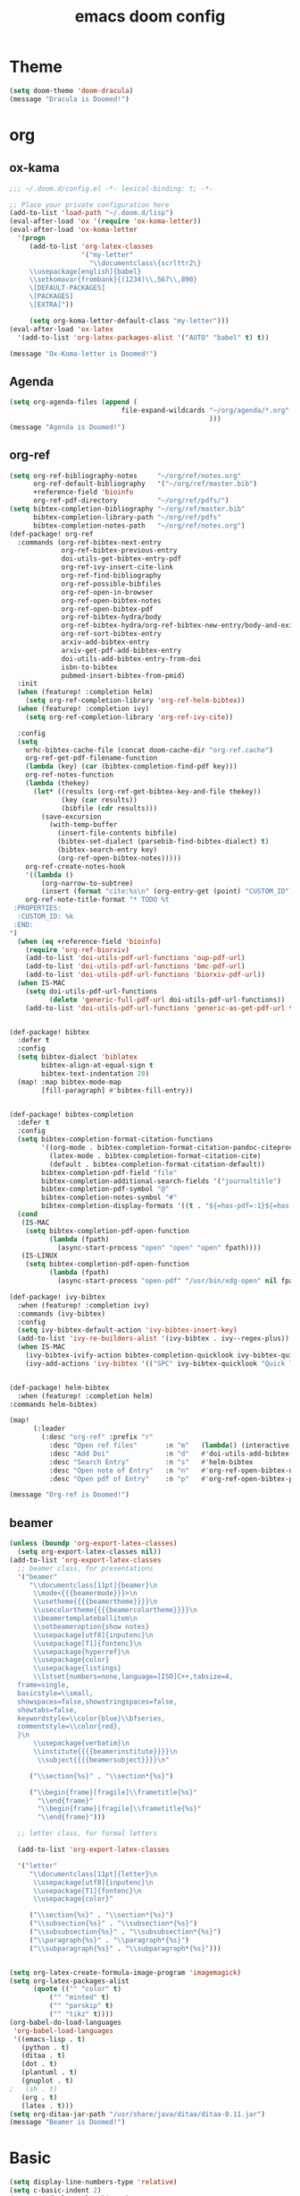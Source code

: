 #+TITLE: emacs doom config
#+PROPERTY: header-args  :results silent :tangle ../../dots/emacs/.config/doom/config.el :mkdirp yes
* Theme
#+BEGIN_SRC emacs-lisp
(setq doom-theme 'doom-dracula)
(message "Dracula is Doomed!")
#+END_SRC
* org
** ox-kama
#+BEGIN_SRC emacs-lisp
;;; ~/.doom.d/config.el -*- lexical-binding: t; -*-

;; Place your private configuration here
(add-to-list 'load-path "~/.doom.d/lisp")
(eval-after-load 'ox '(require 'ox-koma-letter))
(eval-after-load 'ox-koma-letter
  '(progn
     (add-to-list 'org-latex-classes
                  '("my-letter"
                    "\\documentclass\{scrlttr2\}
     \\usepackage[english]{babel}
     \\setkomavar{frombank}{(1234)\\,567\\,890}
     \[DEFAULT-PACKAGES]
     \[PACKAGES]
     \[EXTRA]"))

     (setq org-koma-letter-default-class "my-letter")))
(eval-after-load 'ox-latex
  '(add-to-list 'org-latex-packages-alist '("AUTO" "babel" t) t))

(message "Ox-Koma-letter is Doomed!")

#+END_SRC
** Agenda
#+BEGIN_SRC emacs-lisp
(setq org-agenda-files (append (
                            file-expand-wildcards "~/org/agenda/*.org"
                                                  )))
(message "Agenda is Doomed!")

#+END_SRC
** org-ref
#+BEGIN_SRC emacs-lisp
(setq org-ref-bibliography-notes     "~/org/ref/notes.org"
      org-ref-default-bibliography   '("~/org/ref/master.bib")
      +reference-field 'bioinfo
      org-ref-pdf-directory          "~/org/ref/pdfs/")
(setq bibtex-completion-bibliography "~/org/ref/master.bib"
      bibtex-completion-library-path "~/org/ref/pdfs"
      bibtex-completion-notes-path   "~/org/ref/notes.org")
(def-package! org-ref
  :commands (org-ref-bibtex-next-entry
             org-ref-bibtex-previous-entry
             doi-utils-get-bibtex-entry-pdf
             org-ref-ivy-insert-cite-link
             org-ref-find-bibliography
             org-ref-possible-bibfiles
             org-ref-open-in-browser
             org-ref-open-bibtex-notes
             org-ref-open-bibtex-pdf
             org-ref-bibtex-hydra/body
             org-ref-bibtex-hydra/org-ref-bibtex-new-entry/body-and-exit
             org-ref-sort-bibtex-entry
             arxiv-add-bibtex-entry
             arxiv-get-pdf-add-bibtex-entry
             doi-utils-add-bibtex-entry-from-doi
             isbn-to-bibtex
             pubmed-insert-bibtex-from-pmid)
  :init
  (when (featurep! :completion helm)
    (setq org-ref-completion-library 'org-ref-helm-bibtex))
  (when (featurep! :completion ivy)
    (setq org-ref-completion-library 'org-ref-ivy-cite))

  :config
  (setq
    orhc-bibtex-cache-file (concat doom-cache-dir "org-ref.cache")
    org-ref-get-pdf-filename-function
    (lambda (key) (car (bibtex-completion-find-pdf key)))
    org-ref-notes-function
    (lambda (thekey)
      (let* ((results (org-ref-get-bibtex-key-and-file thekey))
             (key (car results))
             (bibfile (cdr results)))
        (save-excursion
          (with-temp-buffer
            (insert-file-contents bibfile)
            (bibtex-set-dialect (parsebib-find-bibtex-dialect) t)
            (bibtex-search-entry key)
            (org-ref-open-bibtex-notes)))))
    org-ref-create-notes-hook
    '((lambda ()
        (org-narrow-to-subtree)
        (insert (format "cite:%s\n" (org-entry-get (point) "CUSTOM_ID")))))
    org-ref-note-title-format "* TODO %t
 :PROPERTIES:
  :CUSTOM_ID: %k
 :END:
")
  (when (eq +reference-field 'bioinfo)
    (require 'org-ref-biorxiv)
    (add-to-list 'doi-utils-pdf-url-functions 'oup-pdf-url)
    (add-to-list 'doi-utils-pdf-url-functions 'bmc-pdf-url)
    (add-to-list 'doi-utils-pdf-url-functions 'biorxiv-pdf-url))
  (when IS-MAC
    (setq doi-utils-pdf-url-functions
          (delete 'generic-full-pdf-url doi-utils-pdf-url-functions))
    (add-to-list 'doi-utils-pdf-url-functions 'generic-as-get-pdf-url t)))


(def-package! bibtex
  :defer t
  :config
  (setq bibtex-dialect 'biblatex
        bibtex-align-at-equal-sign t
        bibtex-text-indentation 20)
  (map! :map bibtex-mode-map
        [fill-paragraph] #'bibtex-fill-entry))


(def-package! bibtex-completion
  :defer t
  :config
  (setq bibtex-completion-format-citation-functions
        '((org-mode . bibtex-completion-format-citation-pandoc-citeproc)
          (latex-mode . bibtex-completion-format-citation-cite)
          (default . bibtex-completion-format-citation-default))
        bibtex-completion-pdf-field "file"
        bibtex-completion-additional-search-fields '("journaltitle")
        bibtex-completion-pdf-symbol "@"
        bibtex-completion-notes-symbol "#"
        bibtex-completion-display-formats '((t . "${=has-pdf=:1}${=has-note=:1} ${author:20} ${journaltitle:10} ${year:4} ${title:*} ${=type=:3}")))
  (cond
   (IS-MAC
    (setq bibtex-completion-pdf-open-function
          (lambda (fpath)
            (async-start-process "open" "open" "open" fpath))))
   (IS-LINUX
    (setq bibtex-completion-pdf-open-function
          (lambda (fpath)
            (async-start-process "open-pdf" "/usr/bin/xdg-open" nil fpath))))))

(def-package! ivy-bibtex
  :when (featurep! :completion ivy)
  :commands (ivy-bibtex)
  :config
  (setq ivy-bibtex-default-action 'ivy-bibtex-insert-key)
  (add-to-list 'ivy-re-builders-alist '(ivy-bibtex . ivy--regex-plus))
  (when IS-MAC
    (ivy-bibtex-ivify-action bibtex-completion-quicklook ivy-bibtex-quicklook)
    (ivy-add-actions 'ivy-bibtex '(("SPC" ivy-bibtex-quicklook "Quick look")))))


(def-package! helm-bibtex
  :when (featurep! :completion helm)
:commands helm-bibtex)

(map!
      (:leader
        (:desc "org-ref" :prefix "r"
          :desc "Open ref files"       :n "m"   (lambda() (interactive)(find-file "~/org/ref/master.bib"))
          :desc "Add Doi"              :n "d"   #'doi-utils-add-bibtex-entry-from-doi
          :desc "Search Entry"         :n "s"   #'helm-bibtex
          :desc "Open note of Entry"   :n "n"   #'org-ref-open-bibtex-notes
          :desc "Open pdf of Entry"    :n "p"   #'org-ref-open-bibtex-pdf)))

(message "Org-ref is Doomed!")

#+END_SRC
** beamer
#+BEGIN_SRC emacs-lisp
(unless (boundp 'org-export-latex-classes)
  (setq org-export-latex-classes nil))
(add-to-list 'org-export-latex-classes
  ;; beamer class, for presentations
  '("beamer"
     "\\documentclass[11pt]{beamer}\n
      \\mode<{{{beamermode}}}>\n
      \\usetheme{{{{beamertheme}}}}\n
      \\usecolortheme{{{{beamercolortheme}}}}\n
      \\beamertemplateballitem\n
      \\setbeameroption{show notes}
      \\usepackage[utf8]{inputenc}\n
      \\usepackage[T1]{fontenc}\n
      \\usepackage{hyperref}\n
      \\usepackage{color}
      \\usepackage{listings}
      \\lstset{numbers=none,language=[ISO]C++,tabsize=4,
  frame=single,
  basicstyle=\\small,
  showspaces=false,showstringspaces=false,
  showtabs=false,
  keywordstyle=\\color{blue}\\bfseries,
  commentstyle=\\color{red},
  }\n
      \\usepackage{verbatim}\n
      \\institute{{{{beamerinstitute}}}}\n
       \\subject{{{{beamersubject}}}}\n"

     ("\\section{%s}" . "\\section*{%s}")

     ("\\begin{frame}[fragile]\\frametitle{%s}"
       "\\end{frame}"
       "\\begin{frame}[fragile]\\frametitle{%s}"
       "\\end{frame}")))

  ;; letter class, for formal letters

  (add-to-list 'org-export-latex-classes

  '("letter"
     "\\documentclass[11pt]{letter}\n
      \\usepackage[utf8]{inputenc}\n
      \\usepackage[T1]{fontenc}\n
      \\usepackage{color}"

     ("\\section{%s}" . "\\section*{%s}")
     ("\\subsection{%s}" . "\\subsection*{%s}")
     ("\\subsubsection{%s}" . "\\subsubsection*{%s}")
     ("\\paragraph{%s}" . "\\paragraph*{%s}")
     ("\\subparagraph{%s}" . "\\subparagraph*{%s}")))


(setq org-latex-create-formula-image-program 'imagemagick)
(setq org-latex-packages-alist
      (quote (("" "color" t)
          ("" "minted" t)
          ("" "parskip" t)
          ("" "tikz" t))))
(org-babel-do-load-languages
 'org-babel-load-languages
 '((emacs-lisp . t)
   (python . t)
   (ditaa . t)
   (dot . t)
   (plantuml . t)
   (gnuplot . t)
;   (sh . t)
   (org . t)
   (latex . t)))
(setq org-ditaa-jar-path "/usr/share/java/ditaa/ditaa-0.11.jar")
(message "Beamer is Doomed!")

#+END_SRC
* Basic
#+BEGIN_SRC emacs-lisp
(setq display-line-numbers-type 'relative)
(setq c-basic-indent 2)
(setq c-default-style "linux")
(setq tab-width 2)
(setq-default indent-tabs-mode nil)
(setq display-line-numbers-mode t)

(message "Siavash is Doomed!")

#+END_SRC
* Email
#+BEGIN_SRC emacs-lisp
(add-to-list 'load-path "/usr/share/emacs/site-lisp/mu4e")
(after! mu4e
(def-package! mu4e-conversation
  :defer t
  )
(setq mu4e-get-mail-command "offlineimap -o -q")
 (setq mu4e-contexts
    `( ,(make-mu4e-context
          :name "staff"
          :enter-func (lambda () (mu4e-message "Entering Staff context"))
          :leave-func (lambda () (mu4e-message "Leaving Staff context"))
          ;; we match based on the contact-fields of the message
          :match-func (lambda (msg)
                        (when msg
                          (string= (mu4e-message-field msg :maildir) "/staff")))
          :vars '( ( user-mail-address      . "M.R.Katebzadeh@ed.ac.uk"  )
                   ( user-full-name         . "KATEBZADEH Siavash" )
                   ( mu4e-compose-signature .
                     (concat
                       "Best regards,\n"
                       "Siavash\n"))))
       ,(make-mu4e-context
          :name "gmail"
          :enter-func (lambda () (mu4e-message "Switch to the Gmail context"))
          ;; no leave-func
          ;; we match based on the maildir of the message
          ;; this matches maildir /Arkham and its sub-directories
          :match-func (lambda (msg)
                        (when msg
                          (string= (mu4e-message-field msg :maildir) "/gmail")))
          :vars '( ( user-mail-address       . "mr.katebzadeh@gmail.com" )
                   ( user-full-name          . "M. R. Siavash Katebzadeh" )
                   ( mu4e-compose-signature  .
                     (concat
                       "Best regards,\n"
                       "Siavash\n"))))

       ))
(defun mu4e-choose-signature ()
"Insert one of a number of sigs"
(interactive)
(let ((message-signature
    (mu4e-read-option "Signature:"
      '(("formal" .
	  (concat
	  "M. R. Siavash Katebzadeh\n"
	  "Ph.D. Student, The University of Edinburgh, UK\n"
	  "W: http://mr.katebzadeh.xyz\n"))
	 ("informal" .
	    "Siavash\n")))))
	    (message-insert-signature)))
(defun choose-msmtp-account ()
  "Choose account label to feed msmtp -a option based on From
header in Message buffer. This function must be added to
message-send-mail-hook for on-the-fly change of From address
before sending message since message-send-mail-hook is processed
right before sending message."
  (if (message-mail-p)
      (save-excursion
        (let*
            ((from (save-restriction
                     (message-narrow-to-headers)
                     (message-fetch-field "from")))
             (account
              (cond
               ((string-match "M.R.Katebzadeh@ed.ac.uk" from) "staff")
               ((string-match "mr.katebzadeh@gmail" from) "gmail")
               )))
             (setq message-sendmail-extra-arguments (list '"-a" account))))))

(setq message-sendmail-envelope-from 'header)
(add-hook 'message-send-mail-hook 'choose-msmtp-account)
(setq message-send-mail-function 'message-send-mail-with-sendmail
      sendmail-program "/usr/bin/msmtp")
)
; (set-email-account! "gmail"
;     '((mu4e-sent-folder       . "/gmail/[Gmail].Sent Mail")
;       (mu4e-drafts-folder     . "/gmail/[Gmail].Drafts")
;       (mu4e-trash-folder      . "/gmail/[Gmail].Trash")
;       ;(smtpmail-smtp-user     . "mr.katebzadeh")
;       (mu4e-get-mail-command  . "offlineimap -o -q")
;       ;(smtpmail-local-domain  . "gmail.com")
;       ;(smtpmail-default-smtp-server . "smtp.gmail.com")
;       ;(smtpmail-smtp-server   . "smtp.gmail.com")
;       ;(user-mail-address      . "mr.katebzadeh@gmail.com")
;       (user-full-name         . "M. R. Siavash Katebzadeh")
;       ;(smtpmail-auth-credentials    . "~/.config/mutt/credentials/gmail.gpg")
;       (mu4e-compose-signature . "Best regards,\nSiavash"))
;     t)
;
; (set-email-account! "staff"
;     '((mu4e-sent-folder       . "/staff/Sent")
;       (mu4e-drafts-folder     . "/staff/Drafts")
;       (mu4e-trash-folder      . "/staff/Trash")
;       ;(smtpmail-smtp-user     . "s1691546")
;       (mu4e-get-mail-command  . "offlineimap -o -q")
;       ;(smtpmail-local-domain  . "staffmail.ed.ac.uk")
;       ;(smtpmail-default-smtp-server . "smtp.staffmail.ed.ac.uk")
;       ;(smtpmail-smtp-server   . "smtp.staffmail.ed.ac.uk")
;       (user-mail-address      . "M.R.Katebzadeh@ed.ac.uk")
;       (user-full-name         . "KATEBZADEH Siavash")
;       ;(smtpmail-auth-credentials    . "~/.config/mutt/credentials/staff.gpg")
;       (mu4e-compose-signature . "Best regards,\nSiavash"))
;     t)
;   (setq
;         message-kill-buffer-on-exit t
;         message-send-mail-function 'message-send-mail-with-sendmail
;         send-mail-function 'sendmail-send-it
;         sendmail-program "msmtp")
;
; (defun mu4e-choose-signature ()
; (interactive)
; (let ((message-signature
;     (mu4e-read-option "Signature:"
;       '(("formal" .
; 	  (concat
; 	  "M. R. Siavash Katebzadeh\n"
; 	  "PhD Student, The University of Edinburgh, UK\n"
; 	  "W: http://mr.katebzadeh.xyz\n"))
; 	 ("informal" .
; 	    "Siavash\n")))))
; 	    (message-insert-signature)))
; (setq message-send-mail-function 'message-send-mail-with-sendmail
;         sendmail-program "/usr/bin/msmtp"
;         user-full-name "Siavash Katebzadeh")
;   (defun choose-msmtp-account ()
;     (if (message-mail-p)
;         (save-excursion
;           (let*
;               ((from (save-restriction
;                        (message-narrow-to-headers)
;                        (message-fetch-field "from")))
;                (account
;                 (cond
;                  ((string-match "mr.katebzadeh@gmail.com" from) "gmail")
;                  ((string-match "mrkatebzadeh.com" from) "gmail")
;                  ((string-match "m.r.katebzadeh@ed.ac.uk" from) "staff")
;                  ((string-match "s1691546@ed.ac.uk" from) "staff")
;                  ((string-match "s1691546@staffmail.ed.ac.uk" from) "staff"))))
;             (setq message-sendmail-extra-arguments (list '"-a" account))))))
;   (setq message-sendmail-envelope-from 'header)
;   (add-hook 'message-send-mail-hook 'choose-msmtp-account)
 (map!
      (:leader
        (:desc "Email" :prefix "m"
          :desc "Select Signature"     :n "z"   #'mu4e-choose-signature)))
(message "Email is Doomed!")

#+END_SRC
* Keys
#+BEGIN_SRC emacs-lisp
(map!
      (:leader
        (:desc "open" :prefix "o"
          :desc "Email"                :n "m"   #'mu4e)
        (:desc "file" :prefix "f"
          :desc "Neotree"              :n "t"   #'+neotree/toggle
          :desc "Find file"            :n "f"   #'find-file)))

(message "Keys are Doomed!")

#+END_SRC
* Gnuplot
#+BEGIN_SRC emacs-lisp
(def-package! gnuplot)

(message "Gnuplot is Doomed!")
#+END_SRC
* PDF-tools
#+BEGIN_SRC emacs-lisp
(def-package! pdf-tools
  :if (display-graphic-p)
  :mode ("\\.pdf$" . pdf-view-mode)
  :init (load "pdf-tools-autoloads" nil t)
  :config
  (pdf-tools-install)
  ;; open pdfs scaled to fit page
  (setq-default pdf-view-display-size 'fit-page)
  ;; automatically annotate highlights
  (setq pdf-annot-activate-created-annotations t)
  ;; use normal isearch
  (define-key pdf-view-mode-map (kbd "C-s") 'isearch-forward))

(message "Pdf-tools is Doomed!")
#+END_SRC
* Thesaurus
#+BEGIN_SRC emacs-lisp

(def-package! powerthesaurus
:config
 (map!
      (:leader
        (:desc "Thesaurus" :prefix "j"
          :desc "Fetch selected text"     :n "i"   #'powerthesaurus-lookup-word))))
(message "Thesaurus is Doomed!")
#+END_SRC

